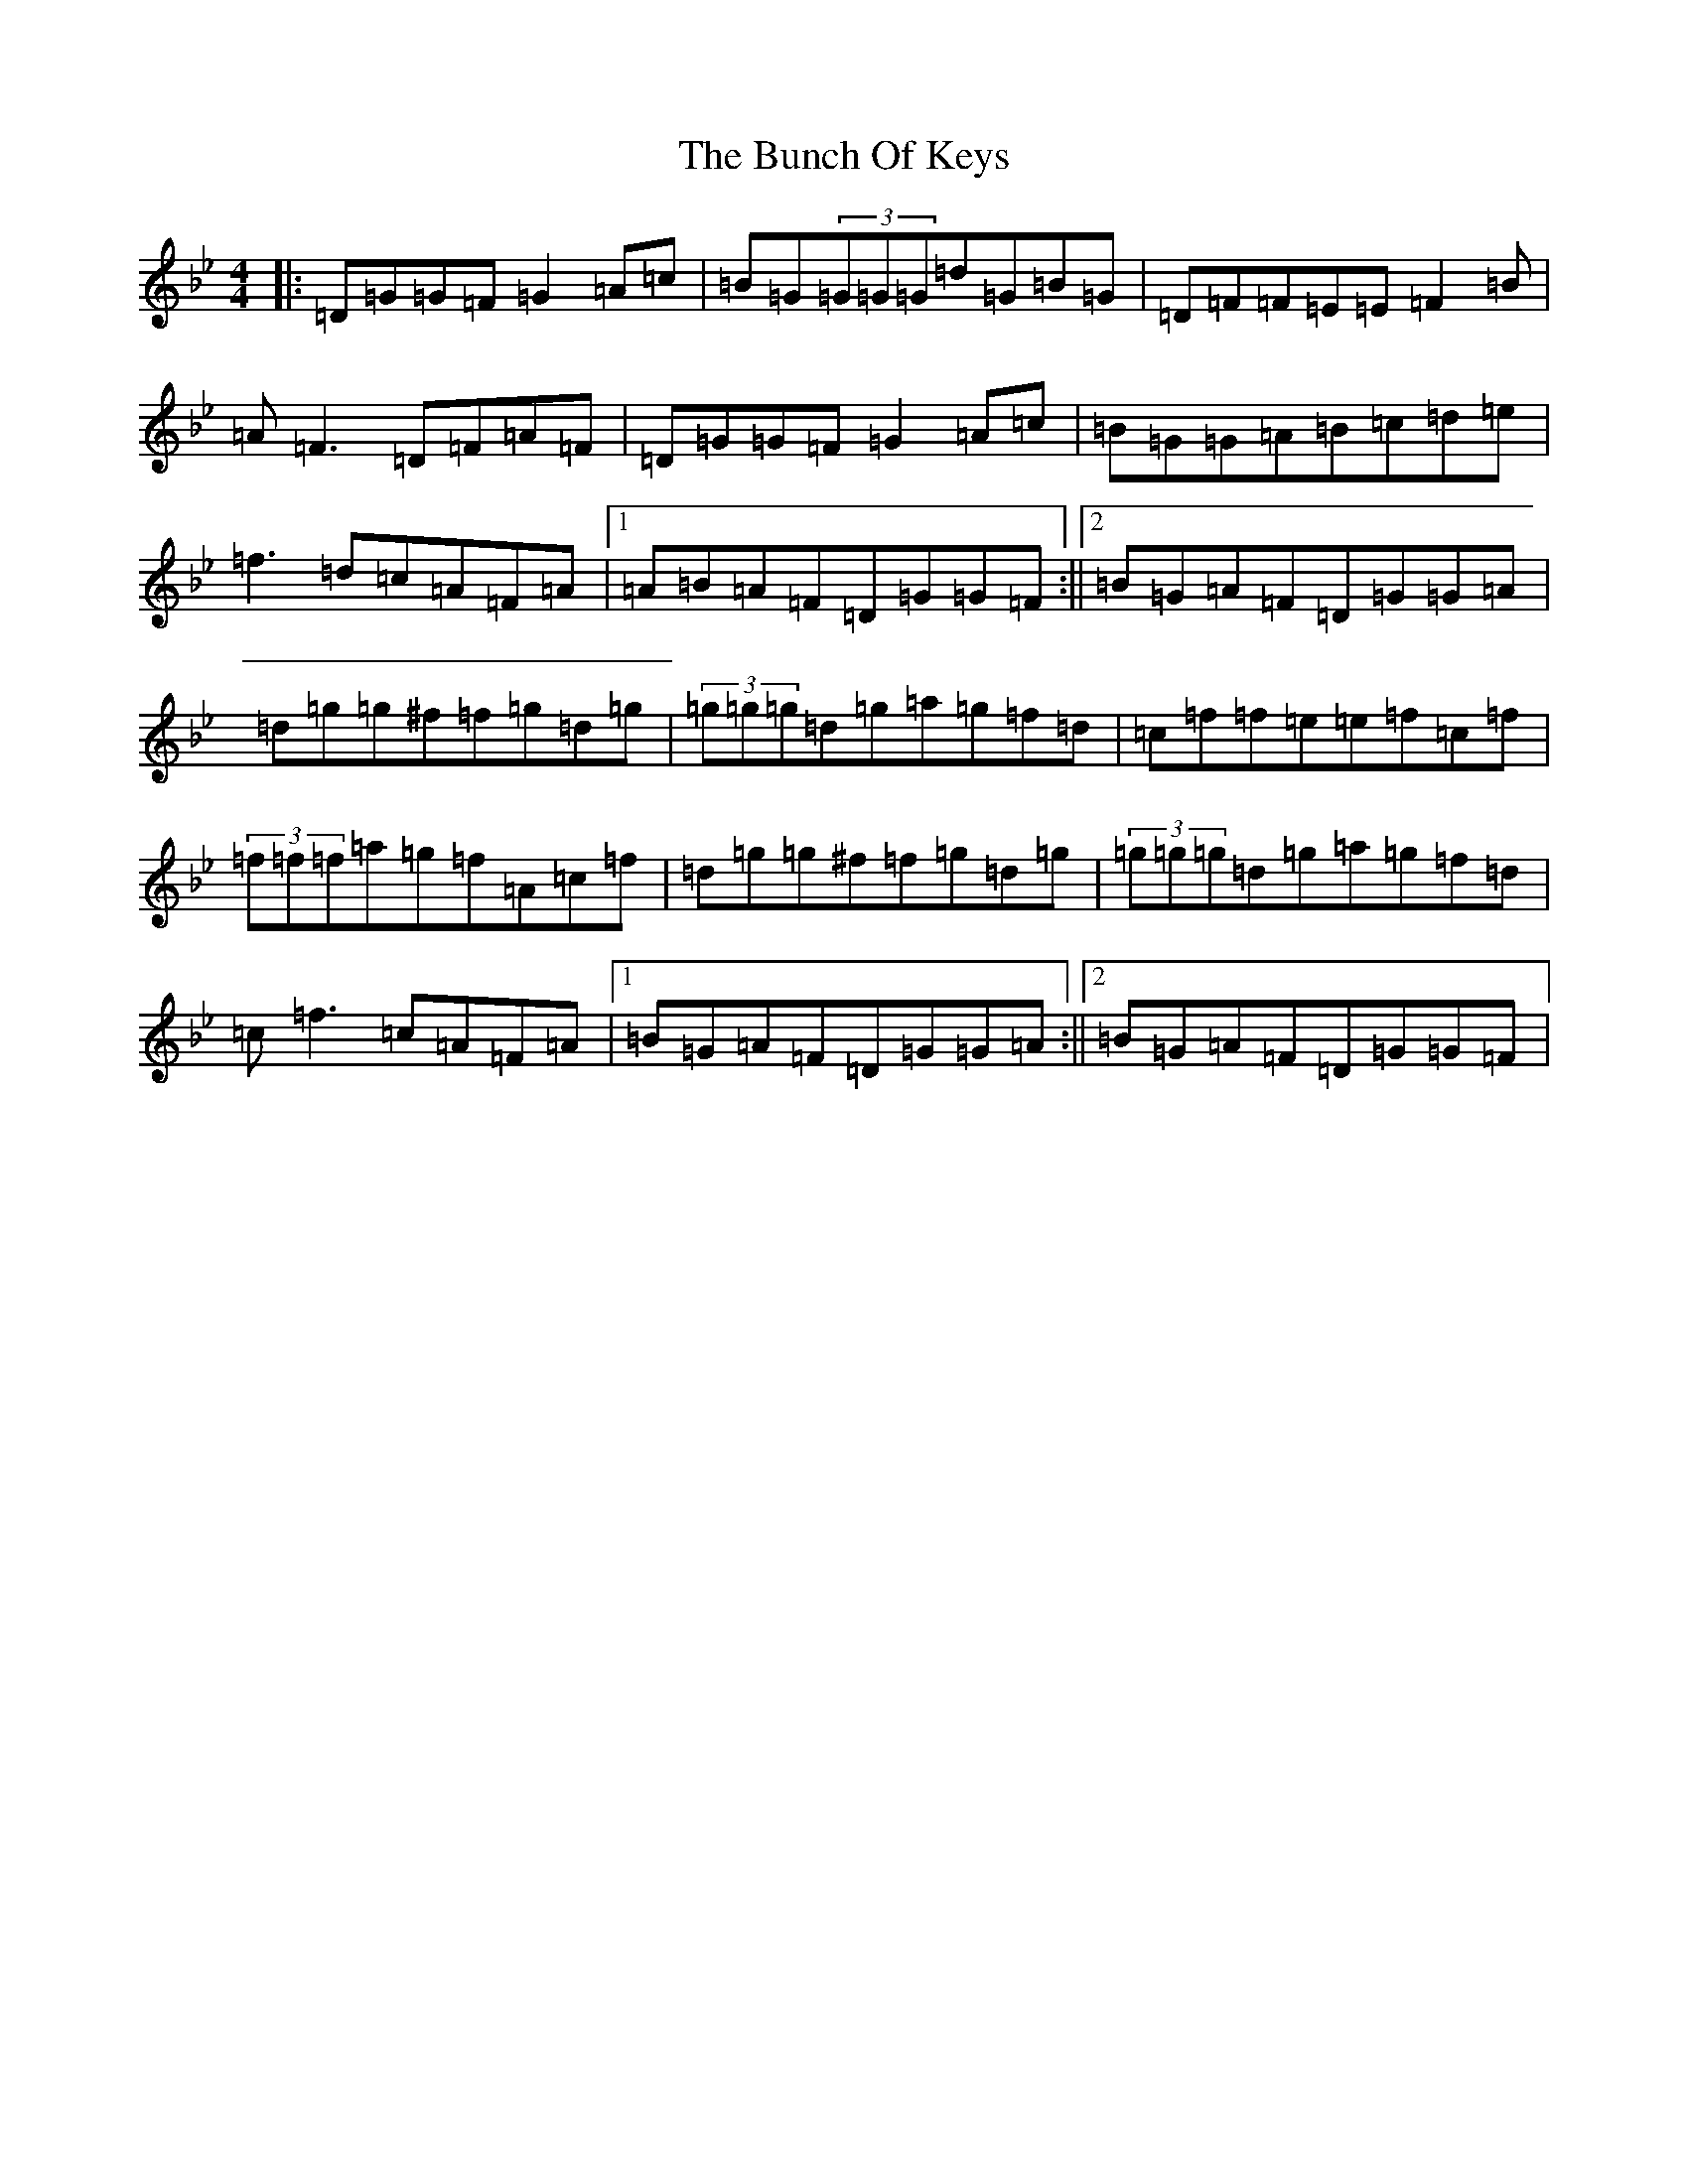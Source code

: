 X: 2831
T: Bunch Of Keys, The
S: https://thesession.org/tunes/344#setting344
Z: G Dorian
R: reel
M:4/4
L:1/8
K: C Dorian
|:=D=G=G=F=G2=A=c|=B=G(3=G=G=G=d=G=B=G|=D=F=F=E=E=F2=B|=A=F3=D=F=A=F|=D=G=G=F=G2=A=c|=B=G=G=A=B=c=d=e|=f3=d=c=A=F=A|1=A=B=A=F=D=G=G=F:||2=B=G=A=F=D=G=G=A|=d=g=g^f=f=g=d=g|(3=g=g=g=d=g=a=g=f=d|=c=f=f=e=e=f=c=f|(3=f=f=f=a=g=f=A=c=f|=d=g=g^f=f=g=d=g|(3=g=g=g=d=g=a=g=f=d|=c=f3=c=A=F=A|1=B=G=A=F=D=G=G=A:||2=B=G=A=F=D=G=G=F|